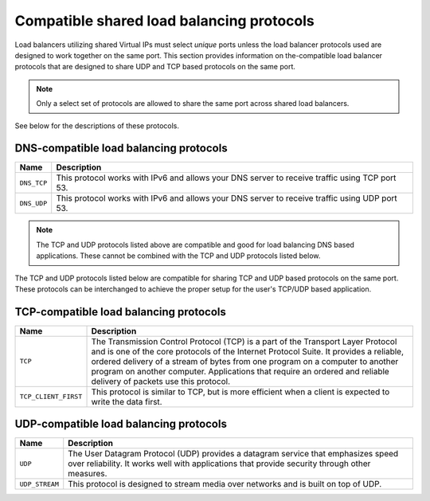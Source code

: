.. _compatible-shared-load-balancing-protocols:

==========================================
Compatible shared load balancing protocols
==========================================

Load balancers utilizing shared Virtual IPs must select *unique* ports unless
the load balancer protocols used are designed to work together on the same
port. This section provides information on the-compatible load balancer
protocols that are designed to share UDP and TCP based protocols on the same
port.

.. note::
    Only a select set of protocols are allowed to share the same port across
    shared load balancers.

See below for the descriptions of these protocols.

.. _clb-dg-compatible-dns:

DNS-compatible load balancing protocols
~~~~~~~~~~~~~~~~~~~~~~~~~~~~~~~~~~~~~~~

+--------------+-----------------------------------------------------------------------+
| Name         | Description                                                           |
+==============+=======================================================================+
| ``DNS_TCP``  | This protocol works with IPv6 and allows your DNS server to receive   |
|              | traffic using TCP port 53.                                            |
+--------------+-----------------------------------------------------------------------+
| ``DNS_UDP``  | This protocol works with IPv6 and allows your DNS server to receive   |
|              | traffic using UDP port 53.                                            |
+--------------+-----------------------------------------------------------------------+

.. note::
    The TCP and UDP protocols listed above are compatible and good for load
    balancing DNS based applications. These cannot be combined with the TCP and
    UDP protocols listed  below.

The TCP and UDP protocols listed below are compatible for sharing TCP and UDP
based protocols on the same port. These protocols can be interchanged to
achieve the proper setup for the user's TCP/UDP based application.

.. _clb-dg-compatible-tcp:

TCP-compatible load balancing protocols
~~~~~~~~~~~~~~~~~~~~~~~~~~~~~~~~~~~~~~~

+--------------------+-----------------------------------------------------------------------+
| Name               | Description                                                           |
+====================+=======================================================================+
| ``TCP``            | The Transmission Control Protocol (TCP) is a part of the Transport    |
|                    | Layer Protocol and is one of the core protocols of the Internet       |
|                    | Protocol Suite. It provides a reliable, ordered delivery of a stream  |
|                    | of bytes from one program on a computer to another program on another |
|                    | computer. Applications that require an ordered and reliable delivery  |
|                    | of packets use this protocol.                                         |
+--------------------+-----------------------------------------------------------------------+
|``TCP_CLIENT_FIRST``| This protocol is similar to TCP, but is more efficient when a client  |
|                    | is expected to write the data first.                                  |
+--------------------+-----------------------------------------------------------------------+

.. _clb-dg-compatible-udp:

UDP-compatible load balancing protocols
~~~~~~~~~~~~~~~~~~~~~~~~~~~~~~~~~~~~~~~

+--------------+-----------------------------------------------------------------------+
| Name         | Description                                                           |
+==============+=======================================================================+
| ``UDP``      | The User Datagram Protocol (UDP) provides a datagram service that     |
|              | emphasizes speed over reliability. It works well with applications    |
|              | that provide security through other measures.                         |
+--------------+-----------------------------------------------------------------------+
|``UDP_STREAM``| This protocol is designed to stream media over networks and is built  |
|              | on top of UDP.                                                        |
+--------------+-----------------------------------------------------------------------+

